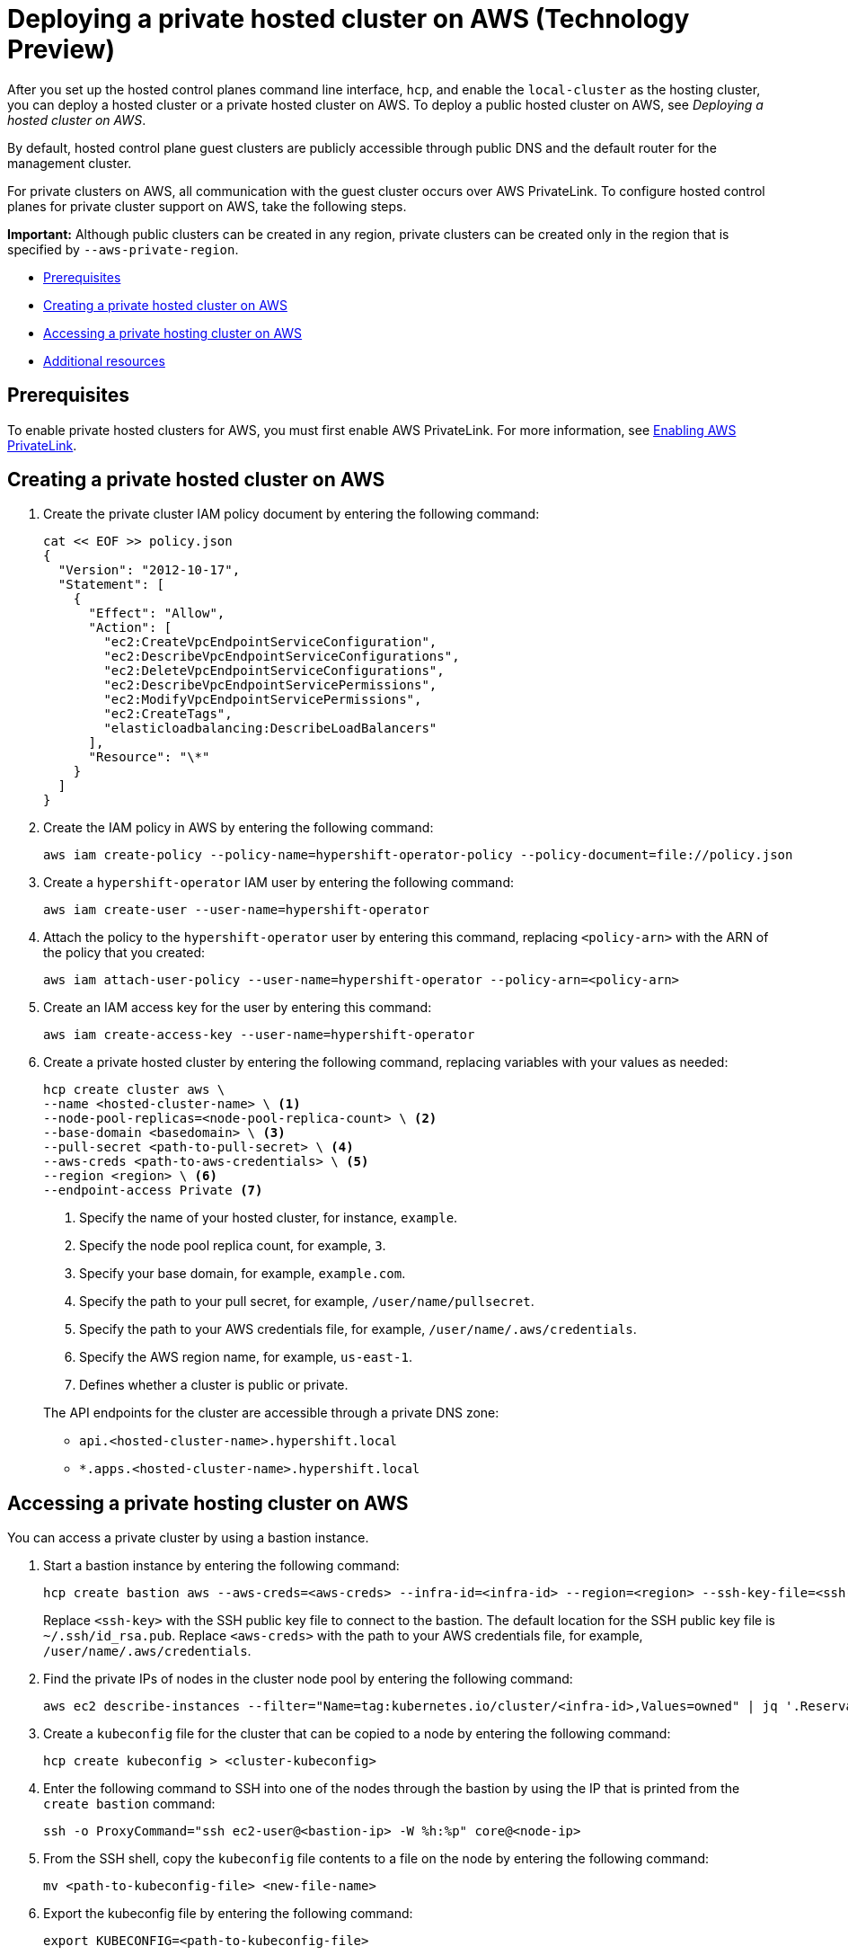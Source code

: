 [#deploying-aws-private-clusters]
= Deploying a private hosted cluster on AWS (Technology Preview)

After you set up the hosted control planes command line interface, `hcp`, and enable the `local-cluster` as the hosting cluster, you can deploy a hosted cluster or a private hosted cluster on AWS. To deploy a public hosted cluster on AWS, see _Deploying a hosted cluster on AWS_.

By default, hosted control plane guest clusters are publicly accessible through public DNS and the default router for the management cluster.

For private clusters on AWS, all communication with the guest cluster occurs over AWS PrivateLink. To configure hosted control planes for private cluster support on AWS, take the following steps.

*Important:* Although public clusters can be created in any region, private clusters can be created only in the region that is specified by `--aws-private-region`.

* <<prerequisites-aws-private-clusters,Prerequisites>>
* <<create-aws-private-hosted-cluster,Creating a private hosted cluster on AWS>>
* <<access-aws-private-hosted-cluster,Accessing a private hosting cluster on AWS>>
* <<additional-resources-private-hosted-cluster-aws,Additional resources>>

[#prerequisites-aws-private-clusters]
== Prerequisites

To enable private hosted clusters for AWS, you must first enable AWS PrivateLink. For more information, see xref:../../clusters/hosted_control_planes/enable_aws_private_link.adoc#hosted-enable-private-link[Enabling AWS PrivateLink].

[#create-aws-private-hosted-cluster]
== Creating a private hosted cluster on AWS

. Create the private cluster IAM policy document by entering the following command:
+
----
cat << EOF >> policy.json
{
  "Version": "2012-10-17",
  "Statement": [
    {
      "Effect": "Allow",
      "Action": [
        "ec2:CreateVpcEndpointServiceConfiguration",
        "ec2:DescribeVpcEndpointServiceConfigurations",
        "ec2:DeleteVpcEndpointServiceConfigurations",
        "ec2:DescribeVpcEndpointServicePermissions",
        "ec2:ModifyVpcEndpointServicePermissions",
        "ec2:CreateTags",
        "elasticloadbalancing:DescribeLoadBalancers"
      ],
      "Resource": "\*"
    }
  ]
}
----

. Create the IAM policy in AWS by entering the following command:
+
----
aws iam create-policy --policy-name=hypershift-operator-policy --policy-document=file://policy.json
----

. Create a `hypershift-operator` IAM user by entering the following command:
+
----
aws iam create-user --user-name=hypershift-operator
----

. Attach the policy to the `hypershift-operator` user by entering this command, replacing `<policy-arn>` with the ARN of the policy that you created:
+
----
aws iam attach-user-policy --user-name=hypershift-operator --policy-arn=<policy-arn>
----

. Create an IAM access key for the user by entering this command:
+
----
aws iam create-access-key --user-name=hypershift-operator
----

. Create a private hosted cluster by entering the following command, replacing variables with your values as needed:
+
----
hcp create cluster aws \
--name <hosted-cluster-name> \ <1>
--node-pool-replicas=<node-pool-replica-count> \ <2>
--base-domain <basedomain> \ <3>
--pull-secret <path-to-pull-secret> \ <4>
--aws-creds <path-to-aws-credentials> \ <5>
--region <region> \ <6>
--endpoint-access Private <7>
----

+
<1> Specify the name of your hosted cluster, for instance, `example`.
<2> Specify the node pool replica count, for example, `3`.
<3> Specify your base domain, for example, `example.com`.
<4> Specify the path to your pull secret, for example, `/user/name/pullsecret`.
<5> Specify the path to your AWS credentials file, for example, `/user/name/.aws/credentials`.
<6> Specify the AWS region name, for example, `us-east-1`.
<7> Defines whether a cluster is public or private.

+
The API endpoints for the cluster are accessible through a private DNS zone:

- `api.<hosted-cluster-name>.hypershift.local`
- `*.apps.<hosted-cluster-name>.hypershift.local`

[#access-aws-private-hosted-cluster]
== Accessing a private hosting cluster on AWS

You can access a private cluster by using a bastion instance.

//lahinson - july 2023 - update hypershift cli command here
. Start a bastion instance by entering the following command:
+
----
hcp create bastion aws --aws-creds=<aws-creds> --infra-id=<infra-id> --region=<region> --ssh-key-file=<ssh-key>
----

+
Replace `<ssh-key>` with the SSH public key file to connect to the bastion. The default location for the SSH public key file is `~/.ssh/id_rsa.pub`. Replace `<aws-creds>` with the path to your AWS credentials file, for example, `/user/name/.aws/credentials`.

. Find the private IPs of nodes in the cluster node pool by entering the following command:
+
----
aws ec2 describe-instances --filter="Name=tag:kubernetes.io/cluster/<infra-id>,Values=owned" | jq '.Reservations[] | .Instances[] | select(.PublicDnsName=="") | .PrivateIpAddress'
----

. Create a `kubeconfig` file for the cluster that can be copied to a node by entering the following command:
+
----
hcp create kubeconfig > <cluster-kubeconfig>
----

. Enter the following command to SSH into one of the nodes through the bastion by using the IP that is printed from the `create bastion` command:
+
----
ssh -o ProxyCommand="ssh ec2-user@<bastion-ip> -W %h:%p" core@<node-ip>
----

. From the SSH shell, copy the `kubeconfig` file contents to a file on the node by entering the following command:
+
----
mv <path-to-kubeconfig-file> <new-file-name>
----

. Export the kubeconfig file by entering the following command:
+
----
export KUBECONFIG=<path-to-kubeconfig-file>
----

. Observe the guest cluster status by entering the following command:
+
----
oc get clusteroperators clusterversion
----

[#additional-resources-private-hosted-cluster-aws]
== Additional resources

For more information about deploying a public hosted cluster on AWS, see xref:../hosted_control_planes/managing_hosted_aws.adoc#hosted-deploy-cluster-aws[Deploying a hosted cluster on AWS].
